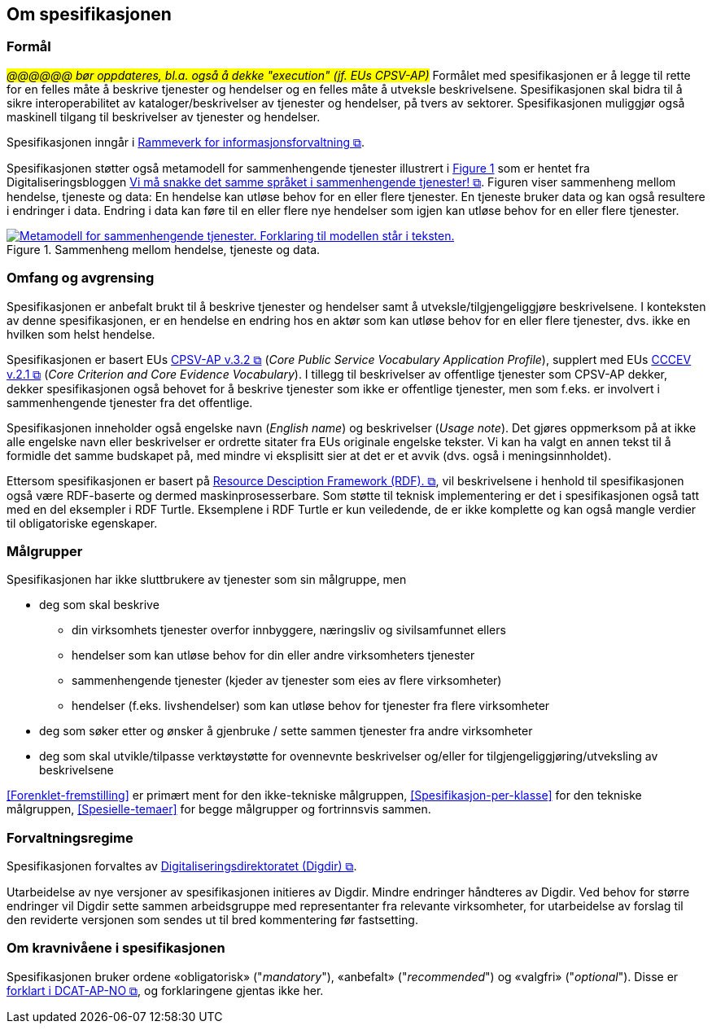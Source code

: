 == Om spesifikasjonen [[OmSpesifikasjonen]]

=== Formål [[Formål]]

_#@@@@@@ bør oppdateres, bl.a. også å dekke "execution" (jf. EUs CPSV-AP)#_
Formålet med spesifikasjonen er å legge til rette for en felles måte å beskrive tjenester og hendelser og en felles måte å utveksle beskrivelsene. Spesifikasjonen skal bidra til å sikre interoperabilitet av kataloger/beskrivelser av tjenester og hendelser, på tvers av sektorer. Spesifikasjonen muliggjør også maskinell tilgang til beskrivelser av tjenester og hendelser.

Spesifikasjonen inngår i https://www.digdir.no/3626[Rammeverk for informasjonsforvaltning &#x29C9;, window="_blank", role="ext-link"].

:xrefstyle: short

Spesifikasjonen støtter også metamodell for sammenhengende tjenester illustrert i <<img-HendelseTjenesteData>> som er hentet fra Digitaliseringsbloggen https://www.digdir.no/sammenhengende-tjenester/vi-ma-snakke-det-samme-spraket-i-sammenhengende-tjenester/2614[Vi må snakke det samme språket i sammenhengende tjenester! &#x29C9;, window="_blank", role="ext-link"]. Figuren viser sammenheng mellom hendelse, tjeneste og data: En hendelse kan utløse behov for en eller flere tjenester. En tjeneste bruker data og kan også  resultere i endringer i data. Endring i data kan føre til en eller flere nye hendelser som igjen kan utløse behov for en eller flere tjenester.

[[img-HendelseTjenesteData]]
.Sammenheng mellom hendelse, tjeneste og data.
[link=images/FigurHendelseTjenesteData.png]
image::images/FigurHendelseTjenesteData.png[alt="Metamodell for sammenhengende tjenester. Forklaring til modellen står i teksten."]

:xrefstyle: full

=== Omfang og avgrensing [[Omfang-og-avgrensing]]

Spesifikasjonen er anbefalt brukt til å beskrive tjenester og hendelser samt å utveksle/tilgjengeliggjøre beskrivelsene. I konteksten av denne spesifikasjonen, er en hendelse en endring hos en aktør som kan utløse behov for en eller flere tjenester, dvs. ikke en hvilken som helst hendelse.

Spesifikasjonen er basert EUs https://semiceu.github.io/CPSV-AP/releases/3.2.0/[CPSV-AP v.3.2 &#x29C9;, window="_blank", role="ext-link"] (__Core Public Service Vocabulary Application Profile__), supplert med EUs https://semiceu.github.io/CCCEV/releases/2.1.0/[CCCEV v.2.1 &#x29C9;, window="_blank", role="ext-link"] (__Core Criterion and Core Evidence Vocabulary__). I tillegg til beskrivelser av offentlige tjenester som CPSV-AP dekker, dekker spesifikasjonen også behovet for å beskrive tjenester som ikke er offentlige tjenester, men som f.eks. er involvert i sammenhengende tjenester fra det offentlige.

Spesifikasjonen inneholder også engelske navn (_English name_) og beskrivelser (_Usage note_). Det gjøres oppmerksom på at ikke alle engelske navn eller beskrivelser er ordrette sitater fra EUs originale engelske tekster. Vi kan ha valgt en annen tekst til å formidle det samme budskapet på, med mindre vi eksplisitt sier at det er et avvik (dvs. også i meningsinnholdet).

Ettersom spesifikasjonen er basert på https://www.w3.org/RDF/[Resource Desciption Framework (RDF). &#x29C9;, window="_blank", role="ext-link"], vil beskrivelsene i henhold til spesifikasjonen også være RDF-baserte og dermed maskinprosesserbare. Som støtte til teknisk implementering er det i spesifikasjonen også tatt med en del eksempler i RDF Turtle. Eksemplene i RDF Turtle er kun veiledende, de er ikke komplette og kan også mangle verdier til obligatoriske egenskaper.

=== Målgrupper [[Målgrupper]]

Spesifikasjonen har ikke sluttbrukere av tjenester som sin målgruppe, men

* deg som skal beskrive
** din virksomhets tjenester overfor innbyggere, næringsliv og sivilsamfunnet ellers
** hendelser som kan utløse behov for din eller andre virksomheters tjenester
** sammenhengende tjenester (kjeder av tjenester som eies av flere virksomheter)
** hendelser (f.eks. livshendelser) som kan utløse behov for tjenester fra flere virksomheter
* deg som søker etter og ønsker å gjenbruke / sette sammen tjenester fra andre virksomheter
* deg som skal utvikle/tilpasse verktøystøtte for ovennevnte beskrivelser og/eller for tilgjengeliggjøring/utveksling av beskrivelsene

<<Forenklet-fremstilling>> er primært ment for den ikke-tekniske målgruppen, <<Spesifikasjon-per-klasse>> for den tekniske målgruppen, <<Spesielle-temaer>> for begge målgrupper og fortrinnsvis sammen. 

=== Forvaltningsregime [[Forvaltningsregime]]

Spesifikasjonen forvaltes av https://digdir.no[Digitaliseringsdirektoratet (Digdir) &#x29C9;, window="_blank", role="ext-link"].

Utarbeidelse av nye versjoner av spesifikasjonen initieres av Digdir. Mindre endringer håndteres av Digdir. Ved behov for større endringer vil Digdir sette sammen arbeidsgruppe med representanter fra relevante virksomheter, for utarbeidelse av forslag til den reviderte versjonen som sendes ut til bred kommentering før fastsetting.

=== Om kravnivåene i spesifikasjonen [[Om-kravene]]

Spesifikasjonen bruker ordene «obligatorisk» ("_mandatory_"), «anbefalt» ("_recommended_") og «valgfri» ("_optional_"). Disse er https://data.norge.no/specification/dcat-ap-no/#Om-kravene[forklart i DCAT-AP-NO &#x29C9;, window="_blank", role="ext-link"], og forklaringene gjentas ikke her.


// include::Leseveiledning.adoc[]
